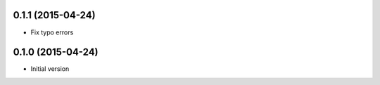 0.1.1 (2015-04-24)
------------------

* Fix typo errors

0.1.0 (2015-04-24)
------------------

* Initial version